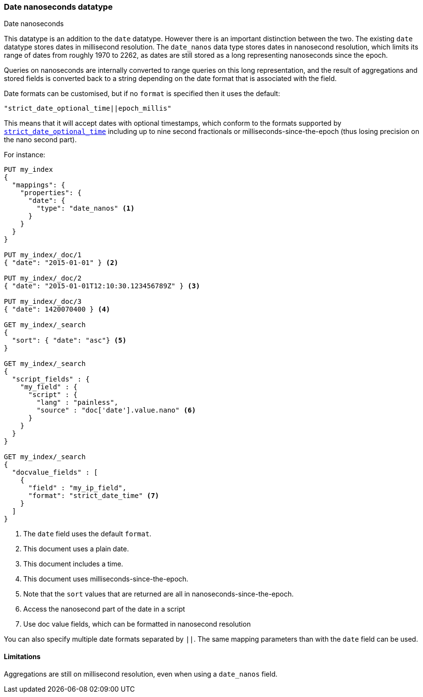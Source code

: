 [[date_nanos]]
=== Date nanoseconds datatype
++++
<titleabbrev>Date nanoseconds</titleabbrev>
++++

This datatype is an addition to the `date` datatype. However there is an
important distinction between the two. The existing `date` datatype stores
dates in millisecond resolution. The `date_nanos` data type stores dates
in nanosecond resolution, which limits its range of dates from roughly
1970 to 2262, as dates are still stored as a long representing nanoseconds
since the epoch.

Queries on nanoseconds are internally converted to range queries on this long
representation, and the result of aggregations and stored fields is converted
back to a string depending on the date format that is associated with the field.

Date formats can be customised, but if no `format` is specified then it uses
the default:

    "strict_date_optional_time||epoch_millis"

This means that it will accept dates with optional timestamps, which conform
to the formats supported by
<<strict-date-time,`strict_date_optional_time`>> including up to nine second
fractionals or milliseconds-since-the-epoch (thus losing precision on the
nano second part).

For instance:

[source,console]
--------------------------------------------------
PUT my_index
{
  "mappings": {
    "properties": {
      "date": {
        "type": "date_nanos" <1>
      }
    }
  }
}

PUT my_index/_doc/1
{ "date": "2015-01-01" } <2>

PUT my_index/_doc/2
{ "date": "2015-01-01T12:10:30.123456789Z" } <3>

PUT my_index/_doc/3
{ "date": 1420070400 } <4>

GET my_index/_search
{
  "sort": { "date": "asc"} <5>
}

GET my_index/_search
{
  "script_fields" : {
    "my_field" : {
      "script" : {
        "lang" : "painless",
        "source" : "doc['date'].value.nano" <6>
      }
    }
  }
}

GET my_index/_search
{
  "docvalue_fields" : [
    {
      "field" : "my_ip_field",
      "format": "strict_date_time" <7>
    }
  ]
}
--------------------------------------------------

<1> The `date` field uses the default `format`.
<2> This document uses a plain date.
<3> This document includes a time.
<4> This document uses milliseconds-since-the-epoch.
<5> Note that the `sort` values that are returned are all in
nanoseconds-since-the-epoch.
<6> Access the nanosecond part of the date in a script
<7> Use doc value fields, which can be formatted in nanosecond
resolution

You can also specify multiple date formats separated by `||`. The
same mapping parameters than with the `date` field can be used.

[[date-nanos-limitations]]
==== Limitations

Aggregations are still on millisecond resolution, even when using a
`date_nanos` field.

